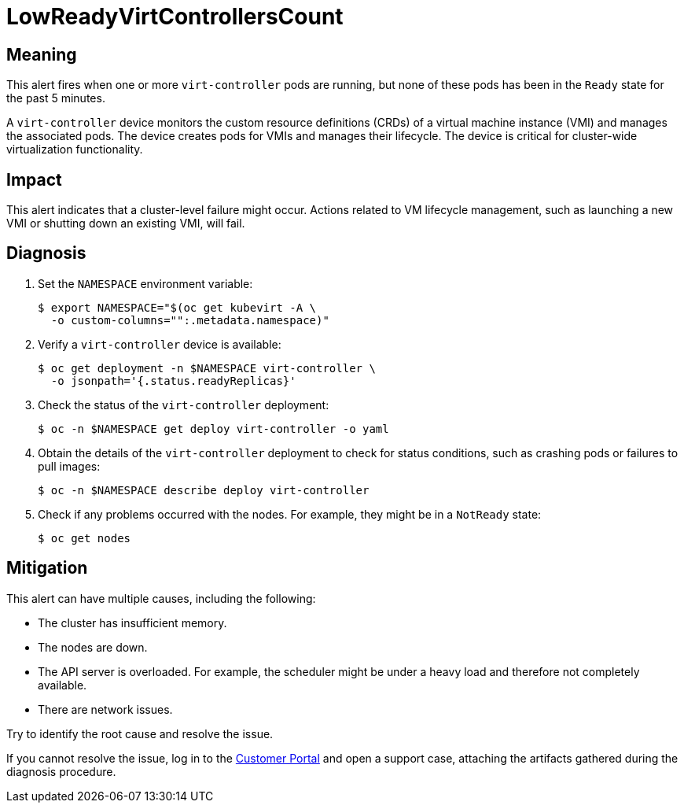 // Do not edit this module. It is generated with a script.
// Do not reuse this module. The anchor IDs do not contain a context statement.
// Module included in the following assemblies:
//
// * virt/support/virt-runbooks.adoc

:_content-type: REFERENCE
[id="virt-runbook-LowReadyVirtControllersCount"]
= LowReadyVirtControllersCount

[discrete]
[id="meaning-lowreadyvirtcontrollerscount"]
== Meaning

This alert fires when one or more `virt-controller` pods are running, but
none of these pods has been in the `Ready` state for the past 5 minutes.

A `virt-controller` device monitors the custom resource definitions (CRDs)
of a virtual machine instance (VMI) and manages the associated pods. The
device creates pods for VMIs and manages their lifecycle. The device is
critical for cluster-wide virtualization functionality.

[discrete]
[id="impact-lowreadyvirtcontrollerscount"]
== Impact

This alert indicates that a cluster-level failure might occur. Actions
related to VM lifecycle management, such as launching a new VMI or
shutting down an existing VMI, will fail.

[discrete]
[id="diagnosis-lowreadyvirtcontrollerscount"]
== Diagnosis

. Set the `NAMESPACE` environment variable:
+
[source,terminal]
----
$ export NAMESPACE="$(oc get kubevirt -A \
  -o custom-columns="":.metadata.namespace)"
----

. Verify a `virt-controller` device is available:
+
[source,terminal]
----
$ oc get deployment -n $NAMESPACE virt-controller \
  -o jsonpath='{.status.readyReplicas}'
----

. Check the status of the `virt-controller` deployment:
+
[source,terminal]
----
$ oc -n $NAMESPACE get deploy virt-controller -o yaml
----

. Obtain the details of the `virt-controller` deployment to check for
status conditions, such as crashing pods or failures to pull images:
+
[source,terminal]
----
$ oc -n $NAMESPACE describe deploy virt-controller
----

. Check if any problems occurred with the nodes. For example, they might
be in a `NotReady` state:
+
[source,terminal]
----
$ oc get nodes
----

[discrete]
[id="mitigation-lowreadyvirtcontrollerscount"]
== Mitigation

This alert can have multiple causes, including the following:

* The cluster has insufficient memory.
* The nodes are down.
* The API server is overloaded. For example, the scheduler might be under
a heavy load and therefore not completely available.
* There are network issues.

Try to identify the root cause and resolve the issue.

If you cannot resolve the issue, log in to the
link:https://access.redhat.com[Customer Portal] and open a support case,
attaching the artifacts gathered during the diagnosis procedure.
